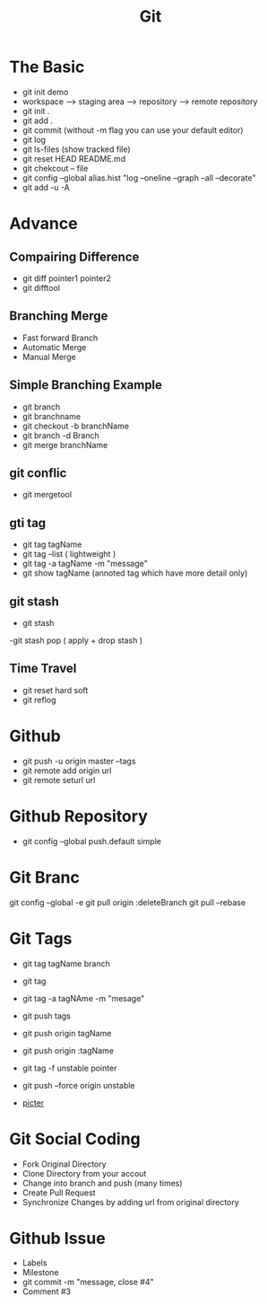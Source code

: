 #+TITLE: Git

* The Basic
- git init demo
- workspace --> staging area --> repository --> remote repository
- git init .
- git add .
- git commit (without -m flag you can use your default editor)
- git log
- git ls-files (show tracked file)
- git reset HEAD README.md
- git chekcout -- file
- git config --global alias.hist "log --oneline --graph --all --decorate"
- git add -u -A


* Advance
** Compairing Difference
- git diff pointer1 pointer2
- git difftool
** Branching Merge
- Fast forward Branch
- Automatic Merge
- Manual Merge

** Simple Branching Example
- git branch
- git branchname
- git checkout -b branchName
- git branch -d Branch
- git merge branchName
** git conflic
- git mergetool
** gti tag
- git tag tagName
- git tag --list ( lightweight )
- git tag -a tagName -m "message"
- git show tagName (annoted tag which have more detail only)
** git stash
- git stash
-git stash pop ( apply + drop stash )
** Time Travel
- git reset hard soft
- git reflog

* Github
- git push -u origin master --tags
- git remote add origin url
- git remote seturl url

* Github Repository
- git config --global push.default simple

* Git Branc
git config --global -e
git pull origin :deleteBranch
git pull --rebase
* Git Tags
- git tag tagName branch
- git tag
- git tag -a tagNAme -m "mesage"
- git push tags
- git push origin tagName
- git push origin :tagName
- git tag -f unstable pointer
- git push --force origin unstable

+ [[file:alexa/index.png][picter]]
* Git Social Coding
- Fork Original Directory
- Clone Directory from your accout
- Change into branch and push (many times)
- Create Pull Request
- Synchronize Changes by adding url from original directory
* Github Issue
- Labels
- Milestone
- git commit -m "message, close #4"
- Comment #3
